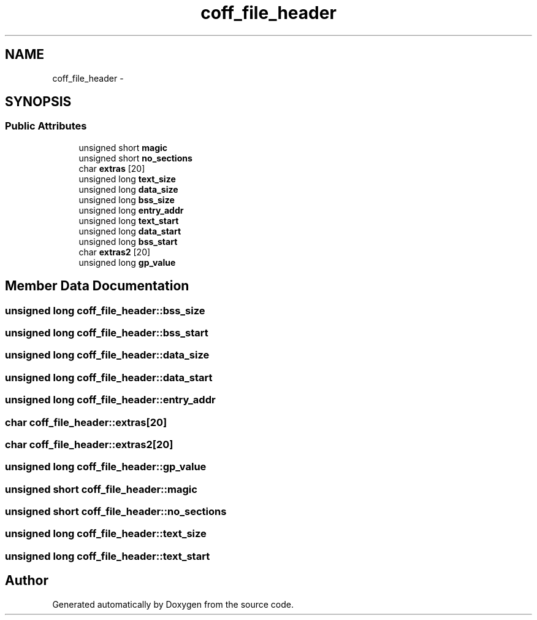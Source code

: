 .TH "coff_file_header" 3 "18 Dec 2013" "Doxygen" \" -*- nroff -*-
.ad l
.nh
.SH NAME
coff_file_header \- 
.SH SYNOPSIS
.br
.PP
.SS "Public Attributes"

.in +1c
.ti -1c
.RI "unsigned short \fBmagic\fP"
.br
.ti -1c
.RI "unsigned short \fBno_sections\fP"
.br
.ti -1c
.RI "char \fBextras\fP [20]"
.br
.ti -1c
.RI "unsigned long \fBtext_size\fP"
.br
.ti -1c
.RI "unsigned long \fBdata_size\fP"
.br
.ti -1c
.RI "unsigned long \fBbss_size\fP"
.br
.ti -1c
.RI "unsigned long \fBentry_addr\fP"
.br
.ti -1c
.RI "unsigned long \fBtext_start\fP"
.br
.ti -1c
.RI "unsigned long \fBdata_start\fP"
.br
.ti -1c
.RI "unsigned long \fBbss_start\fP"
.br
.ti -1c
.RI "char \fBextras2\fP [20]"
.br
.ti -1c
.RI "unsigned long \fBgp_value\fP"
.br
.in -1c
.SH "Member Data Documentation"
.PP 
.SS "unsigned long \fBcoff_file_header::bss_size\fP"
.SS "unsigned long \fBcoff_file_header::bss_start\fP"
.SS "unsigned long \fBcoff_file_header::data_size\fP"
.SS "unsigned long \fBcoff_file_header::data_start\fP"
.SS "unsigned long \fBcoff_file_header::entry_addr\fP"
.SS "char \fBcoff_file_header::extras\fP[20]"
.SS "char \fBcoff_file_header::extras2\fP[20]"
.SS "unsigned long \fBcoff_file_header::gp_value\fP"
.SS "unsigned short \fBcoff_file_header::magic\fP"
.SS "unsigned short \fBcoff_file_header::no_sections\fP"
.SS "unsigned long \fBcoff_file_header::text_size\fP"
.SS "unsigned long \fBcoff_file_header::text_start\fP"

.SH "Author"
.PP 
Generated automatically by Doxygen from the source code.
